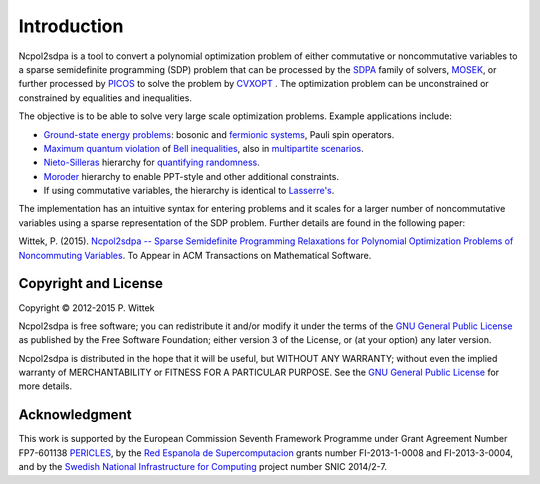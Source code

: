 ************
Introduction
************
Ncpol2sdpa is a tool to convert a polynomial optimization problem of either commutative or noncommutative variables to a sparse semidefinite programming (SDP) problem that can be processed by the `SDPA <http://sdpa.sourceforge.net/>`_ family of solvers, `MOSEK <http://www.mosek.com/>`_, or further processed by `PICOS <http://picos.zib.de/>`_ to solve the problem by `CVXOPT <http://cvxopt.org/>`_ . The optimization problem can be unconstrained or constrained by equalities and inequalities.

The objective is to be able to solve very large scale optimization problems. Example applications include:

- `Ground-state energy problems <http://dx.doi.org/10.1137/090760155>`_: bosonic and `fermionic systems <http://nbviewer.ipython.org/github/peterwittek/ipython-notebooks/blob/master/Comparing_DMRG_ED_and_SDP.ipynb>`_, Pauli spin operators.
- `Maximum quantum violation <http:/dx.doi.org/10.1103/PhysRevLett.98.010401>`_ of `Bell inequalities <http://peterwittek.com/2014/06/quantum-bound-on-the-chsh-inequality-using-sdp/>`_, also in `multipartite scenarios <http://peterwittek.github.io/multipartite_entanglement/>`_.
- `Nieto-Silleras <http://dx.doi.org/10.1088/1367-2630/16/1/013035>`_ hierarchy for `quantifying randomness <http://peterwittek.com/2014/11/the-nieto-silleras-and-moroder-hierarchies-in-ncpol2sdpa/>`_.
- `Moroder <http://dx.doi.org/10.1103/PhysRevLett.111.030501>`_ hierarchy to enable PPT-style and other additional constraints.
- If using commutative variables, the hierarchy is identical to `Lasserre's <http://dx.doi.org/10.1137/S1052623400366802>`_.

The implementation has an intuitive syntax for entering problems and it scales for a larger number of noncommutative variables using a sparse representation of the SDP problem. Further details are found in the following paper:

Wittek, P. (2015). `Ncpol2sdpa -- Sparse Semidefinite Programming Relaxations for Polynomial Optimization Problems of Noncommuting Variables <http://arxiv.org/abs/1308.6029>`_. To Appear in ACM Transactions on Mathematical Software.

Copyright and License
=====================
Copyright © 2012-2015 P. Wittek

Ncpol2sdpa is free software; you can redistribute it and/or modify it under the terms of the `GNU General Public License <http://www.gnu.org/licenses/gpl-3.0.html>`_ as published by the Free Software Foundation; either version 3 of the License, or (at your option) any later version.

Ncpol2sdpa is distributed in the hope that it will be useful, but WITHOUT ANY WARRANTY; without even the implied warranty of MERCHANTABILITY or FITNESS FOR A PARTICULAR PURPOSE.  See the `GNU General Public License <http://www.gnu.org/licenses/gpl-3.0.html>`_ for more details. 


Acknowledgment
==============
This work is supported by the European Commission Seventh Framework Programme under Grant Agreement Number FP7-601138 `PERICLES <http://pericles-project.eu/>`_, by the `Red Espanola de Supercomputacion <http://www.bsc.es/RES>`_ grants number FI-2013-1-0008 and  FI-2013-3-0004, and by the `Swedish National Infrastructure for Computing <http://www.snic.se/>`_ project number SNIC 2014/2-7.
